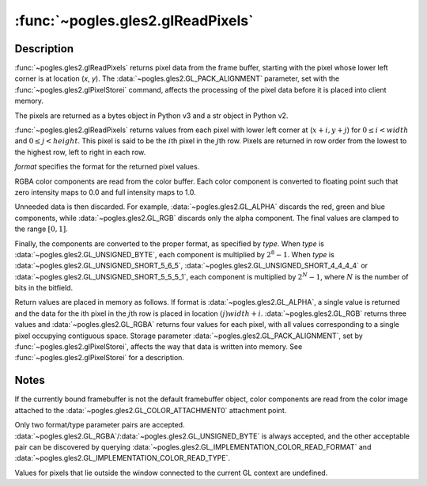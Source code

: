 :func:`~pogles.gles2.glReadPixels`
==================================

.. function:: pogles.gles2.glReadPixels(x, y, width, height, format, type) -> pixels

    Read a block of pixels from the frame buffer.

    :param x: is the x window coordinate of the first pixel that is read from
            the frame buffer.  This location is the lower left corner of a
            rectangular block of pixels.
    :type x: int
    :param y: is the y window coordinate of the first pixel that is read from
            the frame buffer.  This location is the lower left corner of a
            rectangular block of pixels.
    :type y: int
    :param width: is the width of the pixel rectangle.  *width* and *height* of
            one correspond to a single pixel.
    :type width: int
    :param height: is the width of the pixel rectangle.  *width* and *height*
            of one correspond to a single pixel.
    :type height: int
    :param format: is the format of the pixel data.  It must be
            :data:`~pogles.gles2.GL_ALPHA`, :data:`~pogles.gles2.GL_RGB` or
            :data:`~pogles.gles2.GL_RGBA`.
    :type format: int
    :param type: is the data type of the pixel data.  It must be
            :data:`~pogles.gles2.GL_UNSIGNED_BYTE`,
            :data:`~pogles.gles2.GL_UNSIGNED_SHORT_5_6_5`,
            :data:`~pogles.gles2.GL_UNSIGNED_SHORT_4_4_4_4` or
            :data:`~pogles.gles2.GL_UNSIGNED_SHORT_5_5_5_1`.
    :type type: int
    :raises: :exc:`~pogles.gles2.GLException`
    :return: The pixels.


Description
-----------

:func:`~pogles.gles2.glReadPixels` returns pixel data from the frame buffer,
starting with the pixel whose lower left corner is at location (*x*, *y*).  The
:data:`~pogles.gles2.GL_PACK_ALIGNMENT` parameter, set with the
:func:`~pogles.gles2.glPixelStorei` command, affects the processing of the
pixel data before it is placed into client memory.

The pixels are returned as a bytes object in Python v3 and a str object in
Python v2.

:func:`~pogles.gles2.glReadPixels` returns values from each pixel with lower
left corner at (:math:`x + i, y + j`) for :math:`0 \leq i < width` and
:math:`0 \leq j < height`.  This pixel is said to be the :math:`i`\ th pixel in
the :math:`j`\ th row.  Pixels are returned in row order from the lowest to the
highest row, left to right in each row.

*format* specifies the format for the returned pixel values.

RGBA color components are read from the color buffer.  Each color component is
converted to floating point such that zero intensity maps to 0.0 and full
intensity maps to 1.0.

Unneeded data is then discarded.  For example, :data:`~pogles.gles2.GL_ALPHA`
discards the red, green and blue components, while :data:`~pogles.gles2.GL_RGB`
discards only the alpha component. The final values are clamped to the range
:math:`[0,1]`.

Finally, the components are converted to the proper format, as specified by
*type*.  When *type* is :data:`~pogles.gles2.GL_UNSIGNED_BYTE`, each component
is multiplied by :math:`2^8-1`.  When *type* is
:data:`~pogles.gles2.GL_UNSIGNED_SHORT_5_6_5`,
:data:`~pogles.gles2.GL_UNSIGNED_SHORT_4_4_4_4` or
:data:`~pogles.gles2.GL_UNSIGNED_SHORT_5_5_5_1`, each component is multiplied
by :math:`2^N - 1`, where :math:`N` is the number of bits in the bitfield.

Return values are placed in memory as follows.  If format is
:data:`~pogles.gles2.GL_ALPHA`, a single value is returned and the data for the
ith pixel in the :math:`j`\ th row is placed in location :math:`(j) width + i`.
:data:`~pogles.gles2.GL_RGB` returns three values and
:data:`~pogles.gles2.GL_RGBA` returns four values for each pixel, with all
values corresponding to a single pixel occupying contiguous space.  Storage
parameter :data:`~pogles.gles2.GL_PACK_ALIGNMENT`, set by
:func:`~pogles.gles2.glPixelStorei`, affects the way that data is written into
memory.  See :func:`~pogles.gles2.glPixelStorei` for a description.


Notes
-----

If the currently bound framebuffer is not the default framebuffer object, color
components are read from the color image attached to the
:data:`~pogles.gles2.GL_COLOR_ATTACHMENT0` attachment point.

Only two format/type parameter pairs are accepted.
:data:`~pogles.gles2.GL_RGBA`/:data:`~pogles.gles2.GL_UNSIGNED_BYTE` is always
accepted, and the other acceptable pair can be discovered by querying
:data:`~pogles.gles2.GL_IMPLEMENTATION_COLOR_READ_FORMAT` and
:data:`~pogles.gles2.GL_IMPLEMENTATION_COLOR_READ_TYPE`.

Values for pixels that lie outside the window connected to the current GL
context are undefined.
